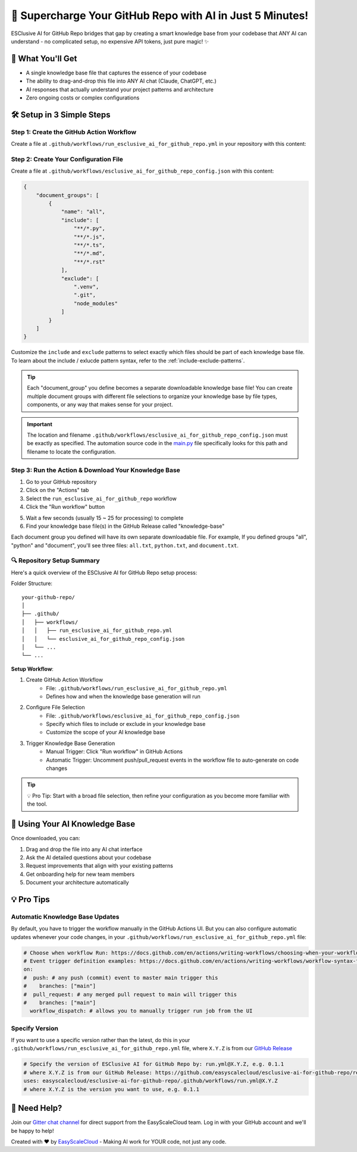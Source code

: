 .. _5minutes-setup-guide:

🚀 Supercharge Your GitHub Repo with AI in Just 5 Minutes!
==============================================================================
ESClusive AI for GitHub Repo bridges that gap by creating a smart knowledge base from your codebase that ANY AI can understand - no complicated setup, no expensive API tokens, just pure magic! ✨


🎯 What You'll Get
------------------------------------------------------------------------------
- A single knowledge base file that captures the essence of your codebase
- The ability to drag-and-drop this file into ANY AI chat (Claude, ChatGPT, etc.)
- AI responses that actually understand your project patterns and architecture
- Zero ongoing costs or complex configurations


🛠️ Setup in 3 Simple Steps
------------------------------------------------------------------------------


Step 1: Create the GitHub Action Workflow
~~~~~~~~~~~~~~~~~~~~~~~~~~~~~~~~~~~~~~~~~~~~~~~~~~~~~~~~~~~~~~~~~~~~~~~~~~~~~~
Create a file at ``.github/workflows/run_esclusive_ai_for_github_repo.yml`` in your repository with this content:

.. dropdown:: run_esclusive_ai_for_github_repo.yml

    .. literalinclude:: ../../../.github/workflows/run_esclusive_ai_for_github_repo.yml
       :language: yaml
       :linenos:


Step 2: Create Your Configuration File
~~~~~~~~~~~~~~~~~~~~~~~~~~~~~~~~~~~~~~~~~~~~~~~~~~~~~~~~~~~~~~~~~~~~~~~~~~~~~~
Create a file at ``.github/workflows/esclusive_ai_for_github_repo_config.json`` with this content:

.. code-block:: javascript

    {
        "document_groups": [
            {
                "name": "all",
                "include": [
                    "**/*.py",
                    "**/*.js",
                    "**/*.ts",
                    "**/*.md",
                    "**/*.rst"
                ],
                "exclude": [
                    ".venv",
                    ".git",
                    "node_modules"
                ]
            }
        ]
    }

Customize the ``include`` and ``exclude`` patterns to select exactly which files should be part of each knowledge base file. To learn about the include / exlucde pattern syntax, refer to the :ref:`include-exclude-patterns`.

.. tip::

     Each "document_group" you define becomes a separate downloadable knowledge base file! You can create multiple document groups with different file selections to organize your knowledge base by file types, components, or any way that makes sense for your project.

.. important::

    The location and filename ``.github/workflows/esclusive_ai_for_github_repo_config.json`` must be exactly as specified. The automation source code in the `main.py <https://github.com/easyscalecloud/esclusive-ai-for-github-repo/blob/main/esclusive_ai_for_github_repo/main.py>`_ file specifically looks for this path and filename to locate the configuration.


Step 3: Run the Action & Download Your Knowledge Base
~~~~~~~~~~~~~~~~~~~~~~~~~~~~~~~~~~~~~~~~~~~~~~~~~~~~~~~~~~~~~~~~~~~~~~~~~~~~~~
1. Go to your GitHub repository
2. Click on the "Actions" tab
3. Select the ``run_esclusive_ai_for_github_repo`` workflow
4. Click the "Run workflow" button

.. image:: ./img/github-actions-workflow.png

5. Wait a few seconds (usually 15 ~ 25 for processing) to complete
6. Find your knowledge base file(s) in the GitHub Release called "knowledge-base"

.. image:: ./img/workflow-run-log.png

Each document group you defined will have its own separate downloadable file. For example, If you defined groups "all", "python" and "document", you'll see three files: ``all.txt``, ``python.txt``, and ``document.txt``.

.. image:: ./img/github-release.png


🔍 Repository Setup Summary
~~~~~~~~~~~~~~~~~~~~~~~~~~~~~~~~~~~~~~~~~~~~~~~~~~~~~~~~~~~~~~~~~~~~~~~~~~~~~~
Here's a quick overview of the ESClusive AI for GitHub Repo setup process:

Folder Structure::

    your-github-repo/
    │
    ├── .github/
    │   ├── workflows/
    │   │   ├── run_esclusive_ai_for_github_repo.yml
    │   │   └── esclusive_ai_for_github_repo_config.json
    │   └── ...
    └── ...

**Setup Workflow**:

1. Create GitHub Action Workflow
    - File: ``.github/workflows/run_esclusive_ai_for_github_repo.yml``
    - Defines how and when the knowledge base generation will run
2. Configure File Selection
    - File: ``.github/workflows/esclusive_ai_for_github_repo_config.json``
    - Specify which files to include or exclude in your knowledge base
    - Customize the scope of your AI knowledge base
3. Trigger Knowledge Base Generation
    - Manual Trigger: Click "Run workflow" in GitHub Actions
    - Automatic Trigger: Uncomment push/pull_request events in the workflow file to auto-generate on code changes

.. tip::

    💡 Pro Tip: Start with a broad file selection, then refine your configuration as you become more familiar with the tool.


🚀 Using Your AI Knowledge Base
------------------------------------------------------------------------------
Once downloaded, you can:

1. Drag and drop the file into any AI chat interface
2. Ask the AI detailed questions about your codebase
3. Request improvements that align with your existing patterns
4. Get onboarding help for new team members
5. Document your architecture automatically


💡 Pro Tips
------------------------------------------------------------------------------


Automatic Knowledge Base Updates
~~~~~~~~~~~~~~~~~~~~~~~~~~~~~~~~~~~~~~~~~~~~~~~~~~~~~~~~~~~~~~~~~~~~~~~~~~~~~~
By default, you have to trigger the workflow manually in the GitHub Actions UI. But you can also configure automatic updates whenever your code changes, in your ``.github/workflows/run_esclusive_ai_for_github_repo.yml`` file:

.. code-block:: yaml

    # Choose when workflow Run: https://docs.github.com/en/actions/writing-workflows/choosing-when-your-workflow-runs/triggering-a-workflow
    # Event trigger definition examples: https://docs.github.com/en/actions/writing-workflows/workflow-syntax-for-github-actions#on
    on:
    #  push: # any push (commit) event to master main trigger this
    #    branches: ["main"]
    #  pull_request: # any merged pull request to main will trigger this
    #    branches: ["main"]
      workflow_dispatch: # allows you to manually trigger run job from the UI


Specify Version
~~~~~~~~~~~~~~~~~~~~~~~~~~~~~~~~~~~~~~~~~~~~~~~~~~~~~~~~~~~~~~~~~~~~~~~~~~~~~~
If you want to use a specific version rather than the latest, do this in your ``.github/workflows/run_esclusive_ai_for_github_repo.yml`` file,  where ``X.Y.Z`` is from our `GitHub Release <https://github.com/easyscalecloud/esclusive-ai-for-github-repo/releases>`_

.. code-block:: yaml

    # Specify the version of ESClusive AI for GitHub Repo by: run.yml@X.Y.Z, e.g. 0.1.1
    # where X.Y.Z is from our GitHub Release: https://github.com/easyscalecloud/esclusive-ai-for-github-repo/releases
    uses: easyscalecloud/esclusive-ai-for-github-repo/.github/workflows/run.yml@X.Y.Z
    # where X.Y.Z is the version you want to use, e.g. 0.1.1


🤝 Need Help?
------------------------------------------------------------------------------
Join our `Gitter chat channel <https://matrix.to/#/!VvBAFlTNlUtAaqMomD:gitter.im?via=gitter.im>`_ for direct support from the EasyScaleCloud team. Log in with your GitHub account and we'll be happy to help!

Created with ❤️ by `EasyScaleCloud <https://easyscalecloud.com>`_ - Making AI work for YOUR code, not just any code.
